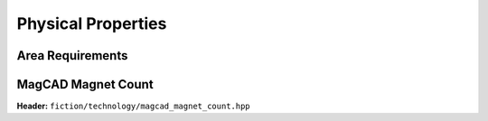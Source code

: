 Physical Properties
-------------------

Area Requirements
#################

.. tabs::
    .. tab:: C++
        **Header:** ``fiction/technology/area.hpp``

        .. doxygenstruct:: fiction::area_params
            :members:
        .. doxygenstruct:: fiction::area_stats
            :members:

        .. doxygenfunction:: fiction::area(const Lyt& lyt, area_params<technology<Lyt>>& ps = {}, area_stats* pst = nullptr)
        .. doxygenfunction:: fiction::area(const bounding_box_2d<Lyt>& bb, area_params<technology<Lyt>>& ps = {}, area_stats* pst = nullptr)

    .. tab:: Python
        .. autofunction:: mnt.pyfiction.area

MagCAD Magnet Count
###################

**Header:** ``fiction/technology/magcad_magnet_count.hpp``

.. doxygenfunction:: fiction::magcad_magnet_count
